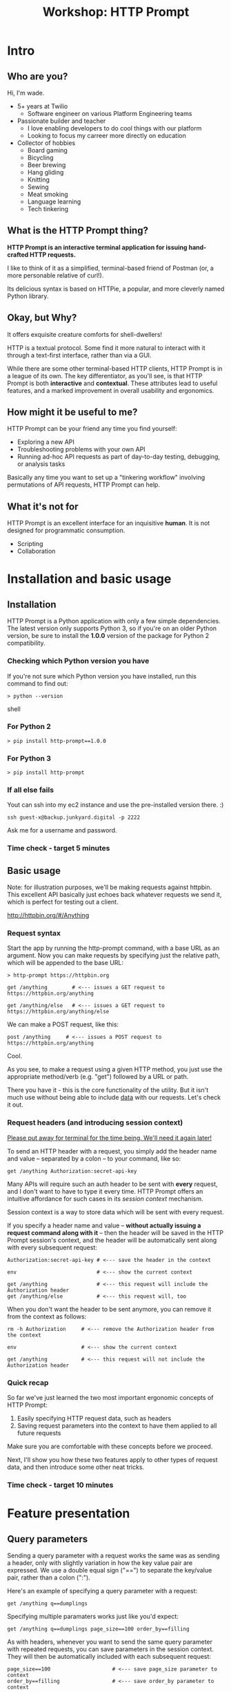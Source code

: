 #+TITLE: Workshop: HTTP Prompt

* Intro

** Who are you?

Hi, I'm wade.

- 5+ years at Twilio
  + Software engineer on various Platform Engineering teams
- Passionate builder and teacher
  + I love enabling developers to do cool things with our platform
  + Looking to focus my carreer more directly on education
- Collector of hobbies
  + Board gaming
  + Bicycling
  + Beer brewing
  + Hang gliding
  + Knitting
  + Sewing
  + Meat smoking
  + Language learning
  + Tech tinkering

** What is the HTTP Prompt thing?

*HTTP Prompt is an interactive terminal application for issuing hand-crafted HTTP requests.*

I like to think of it as a simplified, terminal-based friend of Postman (or, a more personable relative of curl!).

Its delicious syntax is based on HTTPie, a popular, and more cleverly named Python library.

** Okay, but Why?

It offers exquisite creature comforts for shell-dwellers!

HTTP is a textual protocol. Some find it more natural to interact with it through a text-first interface, rather than via a GUI.

While there are some other terminal-based HTTP clients, HTTP Prompt is in a league of its own. The key differentiator, as you'll see, is that HTTP Prompt is both *interactive* and *contextual*. These attributes lead to useful features, and a marked improvement in overall usability and ergonomics.

** How might it be useful to me?

HTTP Prompt can be your friend any time you find yourself:

- Exploring a new API
- Troubleshooting problems with your own API
- Running ad-hoc API requests as part of day-to-day testing, debugging, or analysis tasks

Basically any time you want to set up a "tinkering workflow" involving permutations of API requests, HTTP Prompt can help.

** What it's not for

HTTP Prompt is an excellent interface for an inquisitive *human*. It is not designed for programmatic consumption.

- Scripting
- Collaboration

* Installation and basic usage

** Installation

HTTP Prompt is a Python application with only a few simple dependencies. The latest version only supports Python 3, so if you're on an older Python version, be sure to install the *1.0.0* version of the package for Python 2 compatibility.

*** Checking which Python version you have

If you're not sure which Python version you have installed, run this command to find out:

#+BEGIN_SRC shell
> python --version
#+END_SRC shell

*** For Python 2

#+BEGIN_SRC shell
> pip install http-prompt==1.0.0
#+END_SRC

*** For Python 3

#+BEGIN_SRC shell
> pip install http-prompt
#+END_SRC

*** If all else fails

Yout can ssh into my ec2 instance and use the pre-installed version there. :)

#+BEGIN_SRC shell
ssh guest-x@backup.junkyard.digital -p 2222
#+END_SRC

Ask me for a username and password.

*** Time check - target 5 minutes

** Basic usage

Note: for illustration purposes, we'll be making requests against httpbin. This excellent API basically just echoes back whatever requests we send it, which is perfect for testing out a client.

http://httpbin.org/#/Anything

*** Request syntax

Start the app by running the http-prompt command, with a base URL as an argument. Now you can make requests by specifying just the relative path, which will be appended to the base URL:

#+BEGIN_SRC http-prompt
> http-prompt https://httpbin.org

get /anything        # <--- issues a GET request to https://httpbin.org/anything

get /anything/else   # <--- issues a GET request to https://httpbin.org/anything/else
#+END_SRC

We can make a POST request, like this:

#+BEGIN_SRC http-prompt
post /anything     # <--- issues a POST request to https://httpbin.org/anything
#+END_SRC

Cool.

As you see, to make a request using a given HTTP method, you just use the appropriate method/verb (e.g. "get") followed by a URL or path.

There you have it - this is the core functionality of the utility. But it isn't much use without being able to include _data_ with our requests. Let's check it out.

*** Request headers (and introducing session context)

_Please put away for terminal for the time being. We'll need it again later!_

To send an HTTP header with a request, you simply add the header name and value -- separated by a colon -- to your command, like so:

#+BEGIN_SRC http-prompt
get /anything Authorization:secret-api-key
#+END_SRC

Many APIs will require such an auth header to be sent with *every* request, and I don't want to have to type it every time. HTTP Prompt offers an intuitive affordance for such cases in its /session context/ mechanism.

Session context is a way to store data which will be sent with every request.

If you specify a header name and value -- *without actually issuing a request command along with it* -- then the header will be saved in the HTTP Prompt session's context, and the header will be automatically sent along with every subsequent request:

#+BEGIN_SRC http-prompt
Authorization:secret-api-key # <--- save the header in the context

env                          # <--- show the current context

get /anything                # <--- this request will include the Authorization header
get /anything/else           # <--- this request will, too
#+END_SRC

When you don't want the header to be sent anymore, you can remove it from the context as follows:

#+BEGIN_SRC http-prompt
rm -h Authorization     # <--- remove the Authorization header from the context

env                     # <--- show the current context

get /anything           # <--- this request will not include the Authorization header
#+END_SRC

*** Quick recap

So far we've just learned the two most important ergonomic concepts of HTTP Prompt:

1. Easily specifying HTTP request data, such as headers
2. Saving request parameters into the context to have them applied to all future requests

Make sure you are comfortable with these concepts before we proceed.

Next, I'll show you how these two features apply to other types of request data, and then introduce some other neat tricks.

*** Time check - target 10 minutes

* Feature presentation
** Query parameters

Sending a query parameter with a request works the same was as sending a header, only with slightly variation in how the key value pair are expressed. We use a double equal sign ("==") to separate the key/value pair, rather than a colon (":").

Here's an example of specifying a query parameter with a request:

#+BEGIN_SRC http-prompt
get /anything q==dumplings
#+END_SRC

Specifying multiple paramaters works just like you'd expect:

#+BEGIN_SRC http-prompt
get /anything q==dumplings page_size==100 order_by==filling
#+END_SRC

As with headers, whenever you want to send the same query parameter with repeated requests, you can save parameters in the session context. They will then be automatically included with each subsequent request:

#+BEGIN_SRC http-prompt
page_size==100                    # <--- save page_size parameter to context
order_by==filling                 # <--- save order_by parameter to context

get /anything q==dumplings        # <--- this request will include all 3 parameters
get /anything q=="hot pockets"    # <--- this request, too
#+END_SRC

Unsurprisingly, you can always delete unwanted parameters from the session context:

#+BEGIN_SRC http-prompt
rm -q order_by

get /anything q==meatballs        # <--- this request will not include the order_by parameter
#+END_SRC

** Post payloads

HTTP Prompt assumes that you're talking to a server that speaks JSON.

When sending a POST request with data, it automatically:

- Adds a Content-Type header of "application/json"
- Encodes the data as a JSON object.

This turns out to be quite convenient in most cases, since modern web APIs tend to speak JSON.

#+BEGIN_SRC http-prompt
post /anything order=xiaolongbao filling=pork
#+END_SRC

By default, all values, even numbers will be encoded as JSON string values. For example, the following sends the count value as "12".

#+BEGIN_SRC http-prompt
post /anything order=xiaolongbao filling=pork count=12
#+END_SRC

This isn't always what you want - some APIs require JSON values other than strings.

Thus, a convenient syntax is provided for sending "raw" JSON data, including numeric, boolean, or list values, for example:

#+BEGIN_SRC http-prompt
post /anything order=xiaolongbao filling:=pork count:=12
#+END_SRC

Note that this time, the count value was sent as an integer type.

More types:

#+BEGIN_SRC http-prompt
post /anything order=xiaolongbao filling:=["pork","shrimp"] count:=12 chili_oil:=true
#+END_SRC

Finally, just like with headers and query parameters, payload data items may be stored in session context to be sent automatically:

#+BEGIN_SRC http-prompt
order=xiaolongbao
count:=12
chili_oil:=true

post /anything filling=pork     # <--- request includes order, count, chili_oil data
post /anything filling=shrimp   # <--- request includes order, count, chili_oil data
#+END_SRC

** Getting help

At any time in the prompt you can enter the "help" command, for a list of available commands and options.

There are also the following resources for further information or assistance:

- The documentation
- The Discord channel

** Time check - target 15 minutes

** More UX goodness

*** History buffer

Hit the up arrow (or CTRL-U) to rifle through your previous command history.

*** Autocomplete

HTTP Prompt predicts likely values for certain types of commands and arguments. When an auto-complete menu is displayed, hit <TAB> (or CTRL-N) to cycle through the options until you reach the one you like. After selecting a desired value from the auto-complete menu, just continue typing the rest of your command, or hit <Enter> to issue the command.

Some auto-complete menus to check out:

- Options for request verbs, e.g. get or post shows auto-complete suggestions for options such as --auth
- Common header names and values, e.g. Content-Type, shows auto-complete suggestions for common mime types
- Previously executed commands from the session history
- API endpoints from an OpenAPI spec

*** Contextual requests

You've already seen how HTTP Prompt allows you to issue commands using relative URL paths, when a base URL is set. Now we'll take that further, by changing the context's base URL with the cd command.

http://httpbin.org/#/Status_codes

#+BEGIN_SRC http-prompt
cd status # < --- changes context's base url to https://httpbin.org/status

get 404   # < --- issues a request to https://httpbin.org/status/404

cd 500    # < --- changes context's base url to https://httpbin.org/status/500

get       # < --- issues a request to https://httpbin.org/status/500

cd ../302 # < --- changes context's base url back to https://httpbin.org/302

get       # < --- issues a request to https://httpbin.org/status/302
#+END_SRC

You can also use cd to change the entire base URL, including the hostname.

#+BEGIN_SRC http-prompt
cd https://api.funtranslations.com/translate

get doge.json text==helloworld

cd https://www.affirmations.dev

get
#+END_SRC

*** Command pipelines

Oftentimes, especially with larger response bodies, you'll need to filter the content of a response, and/or pass the response body to another application fur further processing. Just like with Unix pipelines, this can be can accomplished in HTTP Prompt by "piping" the output to an external application of your choosing.

I've found that the most useful examples typically involve filtering the response to find target elements, for example using jq or grep.

Multiple commands can be combined to further refine the output:

#+BEGIN_SRC http-prompt
cd https://pokeapi.co/api/v2

limit==100

get pokemon | jq | grep -C2 caterpie

get pokemon/10

get pokemon/10 | jq .moves[].move.name | sort
#+END_SRC

*** Save and load sessions

Finally, one of my favorite features is a simple one: the HTTP Prompt session context, including not only base URL but also any set headers, query params, authorization options, etc, can be saved to disk and reloaded at another time.

This allows you to save a session context for each particular API you tend to work with, and then later you can quickly pick up session for any API without needing to again set up the URL, path, authentication, etc... I'll demonstrate this feature in a moment.

*** Time check - target 20 minutes. Whew.

* Putting it all together

** A final recap

The main topics we've learned about:

- Making requests with data
  + Headers
  + Query parameters
  + JSON payloads
- Saving things in the session context for re-use
  + Base URL and path
  + Request data to be included with all requests
- Filtering response data by piping it to shell programs
- Using command history and auto-complete

There are a slew of other features that I'm leaving out, for brevity, but these are the ones I mostly use.

Now I'll briefly show you a couple of examples where I use these features for interacting with a real-world APIs.

** Demo 1: GitHub

https://docs.github.com/en/rest/reference/repos#list-repositories-for-the-authenticated-user

https://docs.github.com/en/rest/reference/pulls#create-a-pull-request

#+BEGIN_SRC http-prompt
source github

get users/onlywade/repos sort==updated | jq .[].name

cd repos/onlywade/.doom.d

get pulls/1

post pulls head=dired_emacs_mode base=main title="Alawys launch dired in emacs mode"
#+END_SRC

** Demo 2: Ravelry

https://www.ravelry.com/api#projects_list

#+BEGIN_SRC http-prompt
source ravelry

get projects/onlywade/list.json

get <img_url> --download
#+END_SRC

** Time check - target 25 minutes

* Break for questions

* Practice time!

** Capture the flag

This type of activity is an infosec tradition designed to exercise cybersecurity and problem-solving skills. The objective is to complete a series of tasks (usually of increasing difficulty), eventually leading to acquisition of a password, file, or other piece of protected information (i.e. the "flag").

In this case I've tailored the tasks to focus on API exploration in order to exercise human-driven HTTP client usage.

Also, the target challenge level is LOW. But watch out! The flag is protected by a guard dog.

Start by approaching the creature with a GET request to https://junkyard.digital/doggo.

*** Quick reference

**** Project docs

https://docs.http-prompt.com

**** Getting started on capture the flag

Remember you can change the base URL/path with "cd" and then make relative requests:

#+BEGIN_SRC http-prompt
cd https://junkyard.digital.com

get /doggo
#+END_SRC

**** Specifying request data

***** Headers

#+BEGIN_SRC http-prompt
get /path key:value      # <--- send header with a single request
key:value                # <--- save header in context to send with all #+END_SRC

***** Query parameters

#+BEGIN_SRC http-prompt
key==value               # <--- send param with a single request
get /path key==value     # <--- save param in context to send with all
get /path key=="a b c"   # <--- use quotes for specifying strings with spaces
#+END_SRC

***** JSON payloads

#+BEGIN_SRC http-prompt
post /path key=value     # <--- send payload value as string
post /path key:=value    # <--- send payload value as raw JSON type
#+END_SRC

**** Request options

***** Basic Auth

#+BEGIN_SRC http-prompt
--auth username:password # <--- send basic auth credentials with request
#+END_SRC

***** File download for binary content

#+BEGIN_SRC http-prompt
--download               # <--- download the response content as a file
#+END_SRC

* Wrapping up

** Limitations & contra-indications

To be honest -- *most* of the times when I find myself needing to fire off a one-off API request or two, I reach for curl. Part of this is perhaps just muscle memory, but there are also reasons to prefer curl over HTTP Prompt in some situations:

- curl is available everywhere, and is probably already installed
  + even in a remote server environment, for example
- curl is pretty much universally understood
- curl is usually more appropriate for use in a programmatic or scripting context

I should also note that HTTP Prompt is not without its limitations:

- It doesn't have affordances for response assertions or tests
- Isn't great for crafting large, multi-line payloads
- Doesn't have first-class collaboration features
- It isn't under very active development, has some bugs and unfinished features

In general, though, any time there's an API endpoint you just want to poke around at for a while, give HTTP Prompt a shot! You might love it.

** Safety measures

*** Clear history

By default - and like many other terminal-based applications - HTTP Prompt stores recent session context and history in files within your home directory. Because it's likely that your HTTP Prompt session commands include API tokens or other secrets, you may want to delete these files when finished, or configure HTTP Prompt to avoid storing them altogether.

To delete the files on Mac OS, you can run the following command:

#+BEGIN_SRC sh
rm ~/.local/share/http-prompt/*
#+END_SRC

To find out how to disable persistent history completely, check the manual.

** Further reading, next steps

*** Try it out the next time you need to twiddle an API

*** Check out the project page, documentation, and source code

*** Learn about the underlying client library, HTTPie

https://httpie.io/

*** Hack on the project!

**** Add support for curl format
**** Fix bugs
** Q&A
